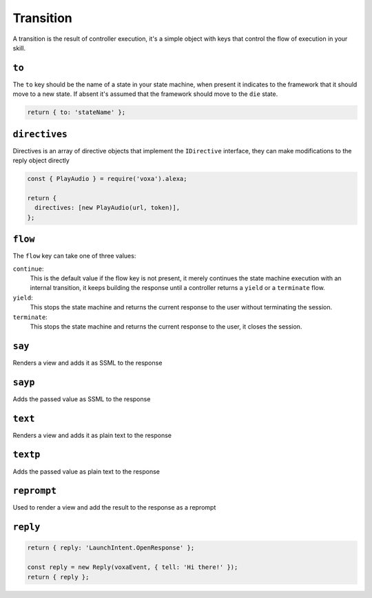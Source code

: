 .. _transition:

Transition
===========

A transition is the result of controller execution, it's a simple object with keys that control the flow of execution in your skill.

``to``
------

The ``to`` key should be the name of a state in your state machine, when present it indicates to the framework that it should move to a new state. If absent it's assumed that the framework should move to the ``die`` state.

.. code-block:: javascript

  return { to: 'stateName' };


``directives``
--------------

Directives is an array of directive objects that implement the ``IDirective`` interface, they can make modifications to the reply object directly

.. code-block:: javascript

  const { PlayAudio } = require('voxa').alexa;

  return {
    directives: [new PlayAudio(url, token)],
  };


``flow``
--------

The ``flow`` key can take one of three values:

``continue``:
  This is the default value if the flow key is not present, it merely continues the state machine execution with an internal transition, it keeps building the response until a controller returns a ``yield`` or a ``terminate`` flow.

``yield``:
  This stops the state machine and returns the current response to the user without terminating the session.

``terminate``:
  This stops the state machine and returns the current response to the user, it closes the session.


``say``
-------

Renders a view and adds it as SSML to the response

``sayp``
---------

Adds the passed value as SSML to the response

``text``
---------

Renders a view and adds it as plain text to the response

``textp``
----------

Adds the passed value as plain text to the response

``reprompt``
------------

Used to render a view and add the result to the response as a reprompt

``reply``
---------

.. code-block:: javascript

  return { reply: 'LaunchIntent.OpenResponse' };

  const reply = new Reply(voxaEvent, { tell: 'Hi there!' });
  return { reply };
